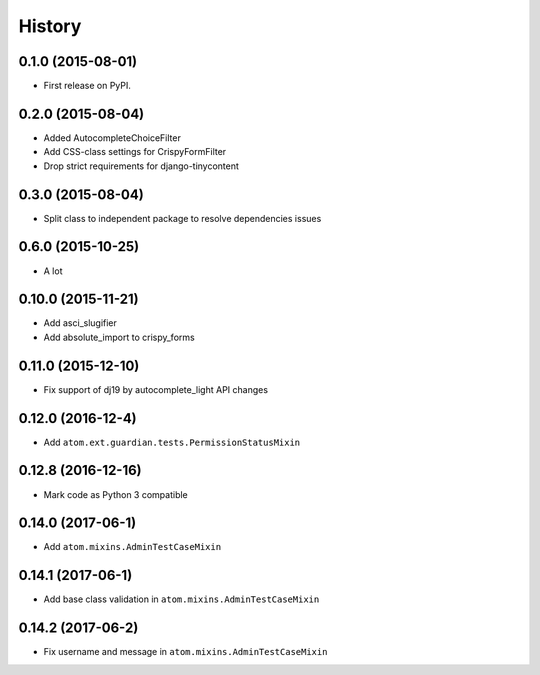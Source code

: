 .. :changelog:

History
-------

0.1.0 (2015-08-01)
++++++++++++++++++

* First release on PyPI.

0.2.0 (2015-08-04)
++++++++++++++++++

* Added AutocompleteChoiceFilter
* Add CSS-class settings for CrispyFormFilter
* Drop strict requirements for django-tinycontent

0.3.0 (2015-08-04)
++++++++++++++++++

* Split class to independent package to resolve dependencies issues

0.6.0 (2015-10-25)
++++++++++++++++++

* A lot

0.10.0 (2015-11-21)
+++++++++++++++++++

* Add asci_slugifier
* Add absolute_import to crispy_forms

0.11.0 (2015-12-10)
+++++++++++++++++++

* Fix support of dj19 by autocomplete_light API changes

0.12.0 (2016-12-4)
++++++++++++++++++

* Add ``atom.ext.guardian.tests.PermissionStatusMixin``


0.12.8 (2016-12-16)
+++++++++++++++++++

* Mark code as Python 3 compatible

0.14.0 (2017-06-1)
++++++++++++++++++

* Add ``atom.mixins.AdminTestCaseMixin``

0.14.1 (2017-06-1)
++++++++++++++++++

* Add base class validation in ``atom.mixins.AdminTestCaseMixin``

0.14.2 (2017-06-2)
++++++++++++++++++

* Fix username and message in ``atom.mixins.AdminTestCaseMixin``


